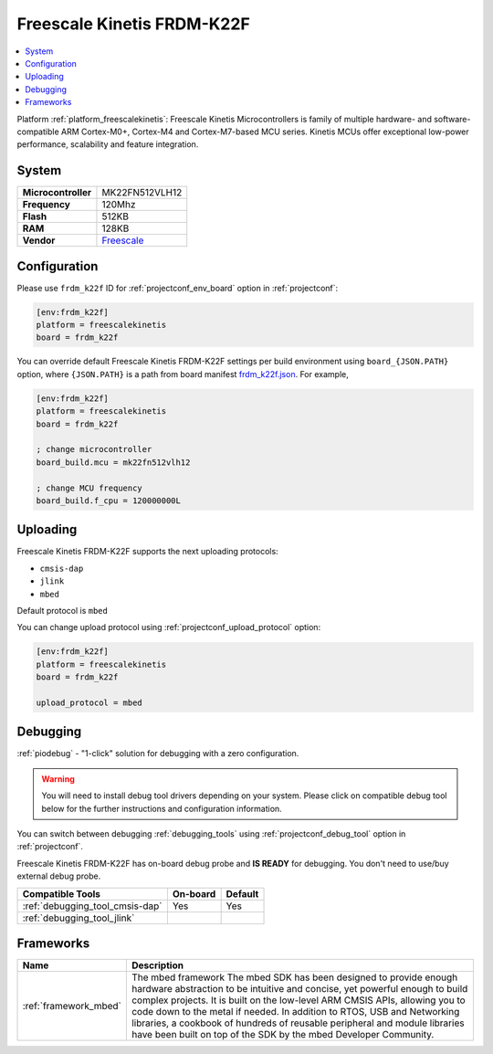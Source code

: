 ..  Copyright (c) 2014-present PlatformIO <contact@platformio.org>
    Licensed under the Apache License, Version 2.0 (the "License");
    you may not use this file except in compliance with the License.
    You may obtain a copy of the License at
       http://www.apache.org/licenses/LICENSE-2.0
    Unless required by applicable law or agreed to in writing, software
    distributed under the License is distributed on an "AS IS" BASIS,
    WITHOUT WARRANTIES OR CONDITIONS OF ANY KIND, either express or implied.
    See the License for the specific language governing permissions and
    limitations under the License.

.. _board_freescalekinetis_frdm_k22f:

Freescale Kinetis FRDM-K22F
===========================

.. contents::
    :local:

Platform :ref:`platform_freescalekinetis`: Freescale Kinetis Microcontrollers is family of multiple hardware- and software-compatible ARM Cortex-M0+, Cortex-M4 and Cortex-M7-based MCU series. Kinetis MCUs offer exceptional low-power performance, scalability and feature integration.

System
------

.. list-table::

  * - **Microcontroller**
    - MK22FN512VLH12
  * - **Frequency**
    - 120Mhz
  * - **Flash**
    - 512KB
  * - **RAM**
    - 128KB
  * - **Vendor**
    - `Freescale <https://developer.mbed.org/platforms/FRDM-K22F/?utm_source=platformio&utm_medium=docs>`__


Configuration
-------------

Please use ``frdm_k22f`` ID for :ref:`projectconf_env_board` option in :ref:`projectconf`:

.. code-block:: ini

  [env:frdm_k22f]
  platform = freescalekinetis
  board = frdm_k22f

You can override default Freescale Kinetis FRDM-K22F settings per build environment using
``board_{JSON.PATH}`` option, where ``{JSON.PATH}`` is a path from
board manifest `frdm_k22f.json <https://github.com/platformio/platform-freescalekinetis/blob/master/boards/frdm_k22f.json>`_. For example,

.. code-block:: ini

  [env:frdm_k22f]
  platform = freescalekinetis
  board = frdm_k22f

  ; change microcontroller
  board_build.mcu = mk22fn512vlh12

  ; change MCU frequency
  board_build.f_cpu = 120000000L


Uploading
---------
Freescale Kinetis FRDM-K22F supports the next uploading protocols:

* ``cmsis-dap``
* ``jlink``
* ``mbed``

Default protocol is ``mbed``

You can change upload protocol using :ref:`projectconf_upload_protocol` option:

.. code-block:: ini

  [env:frdm_k22f]
  platform = freescalekinetis
  board = frdm_k22f

  upload_protocol = mbed

Debugging
---------

:ref:`piodebug` - "1-click" solution for debugging with a zero configuration.

.. warning::
    You will need to install debug tool drivers depending on your system.
    Please click on compatible debug tool below for the further
    instructions and configuration information.

You can switch between debugging :ref:`debugging_tools` using
:ref:`projectconf_debug_tool` option in :ref:`projectconf`.

Freescale Kinetis FRDM-K22F has on-board debug probe and **IS READY** for debugging. You don't need to use/buy external debug probe.

.. list-table::
  :header-rows:  1

  * - Compatible Tools
    - On-board
    - Default
  * - :ref:`debugging_tool_cmsis-dap`
    - Yes
    - Yes
  * - :ref:`debugging_tool_jlink`
    - 
    - 

Frameworks
----------
.. list-table::
    :header-rows:  1

    * - Name
      - Description

    * - :ref:`framework_mbed`
      - The mbed framework The mbed SDK has been designed to provide enough hardware abstraction to be intuitive and concise, yet powerful enough to build complex projects. It is built on the low-level ARM CMSIS APIs, allowing you to code down to the metal if needed. In addition to RTOS, USB and Networking libraries, a cookbook of hundreds of reusable peripheral and module libraries have been built on top of the SDK by the mbed Developer Community.